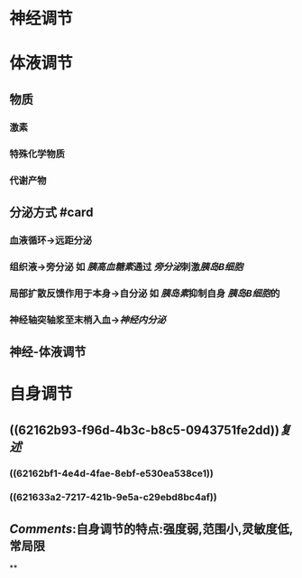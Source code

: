 * 神经调节
* 体液调节
** 物质
*** 激素
*** 特殊化学物质
*** 代谢产物
** 分泌方式 #card
*** 血液循环→远距分泌
*** 组织液→旁分泌 如 [[胰高血糖素]]通过 [[旁分泌]]刺激[[胰岛B细胞]]
*** 局部扩散反馈作用于本身→自分泌 如 [[胰岛素]]抑制自身 [[胰岛B细胞]]的
*** 神经轴突轴浆至末梢入血→[[神经内分泌]]
** 神经-体液调节
* 自身调节
** ((62162b93-f96d-4b3c-b8c5-0943751fe2dd))[[复述]]
*** ((62162bf1-4e4d-4fae-8ebf-e530ea538ce1))
*** ((621633a2-7217-421b-9e5a-c29ebd8bc4af))
** [[Comments]]:自身调节的特点:强度弱,范围小,灵敏度低,常局限
**